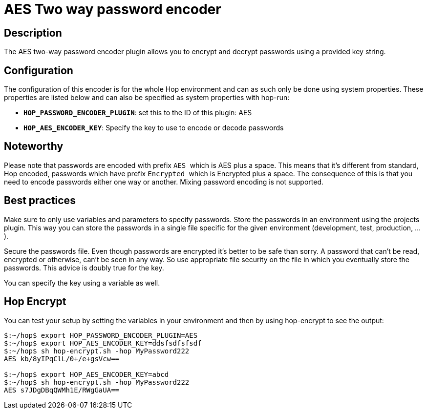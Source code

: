 ////
Licensed to the Apache Software Foundation (ASF) under one
or more contributor license agreements.  See the NOTICE file
distributed with this work for additional information
regarding copyright ownership.  The ASF licenses this file
to you under the Apache License, Version 2.0 (the
"License"); you may not use this file except in compliance
with the License.  You may obtain a copy of the License at
  http://www.apache.org/licenses/LICENSE-2.0
Unless required by applicable law or agreed to in writing,
software distributed under the License is distributed on an
"AS IS" BASIS, WITHOUT WARRANTIES OR CONDITIONS OF ANY
KIND, either express or implied.  See the License for the
specific language governing permissions and limitations
under the License.
////
:documentationPath: /password/passwords/
:language: en_US
:description: The AES two-way password encoder plugin allows you to encrypt and decrypt passwords using a provided key string.

= AES Two way password encoder

== Description

The AES two-way password encoder plugin allows you to encrypt and decrypt passwords using a provided key string.

== Configuration

The configuration of this encoder is for the whole Hop environment and can as such only be done using system properties.  These properties are listed below and can also be specified as system properties with hop-run:

* *`HOP_PASSWORD_ENCODER_PLUGIN`*: set this to the ID of this plugin: AES
* *`HOP_AES_ENCODER_KEY`*: Specify the key to use to encode or decode passwords

== Noteworthy

Please note that passwords are encoded with prefix ```AES ``` which is AES plus a space.
This means that it's different from standard, Hop encoded, passwords which have prefix ```Encrypted ``` which is Encrypted plus a space.
The consequence of this is that you need to encode passwords either one way or another.
Mixing password encoding is not supported.

== Best practices

Make sure to only use variables and parameters to specify passwords.
Store the passwords in an environment using the projects plugin.
This way you can store the passwords in a single file specific for the given environment (development, test, production, ...).

Secure the passwords file.
Even though passwords are encrypted it's better to be safe than sorry.
A password that can't be read, encrypted or otherwise, can't be seen in any way.
So use appropriate file security on the file in which you eventually store the passwords.
This advice is doubly true for the key.

You can specify the key using a variable as well.

== Hop Encrypt

You can test your setup by setting the variables in your environment and then by using hop-encrypt to see the output:

[source,bash]
----
$:~/hop$ export HOP_PASSWORD_ENCODER_PLUGIN=AES
$:~/hop$ export HOP_AES_ENCODER_KEY=ddsfsdfsfsdf
$:~/hop$ sh hop-encrypt.sh -hop MyPassword222
AES kb/8yIPqClL/0+/e+gsVcw==

$:~/hop$ export HOP_AES_ENCODER_KEY=abcd
$:~/hop$ sh hop-encrypt.sh -hop MyPassword222
AES s7JDgDBqQWMh1E/RWgGaUA==
----

